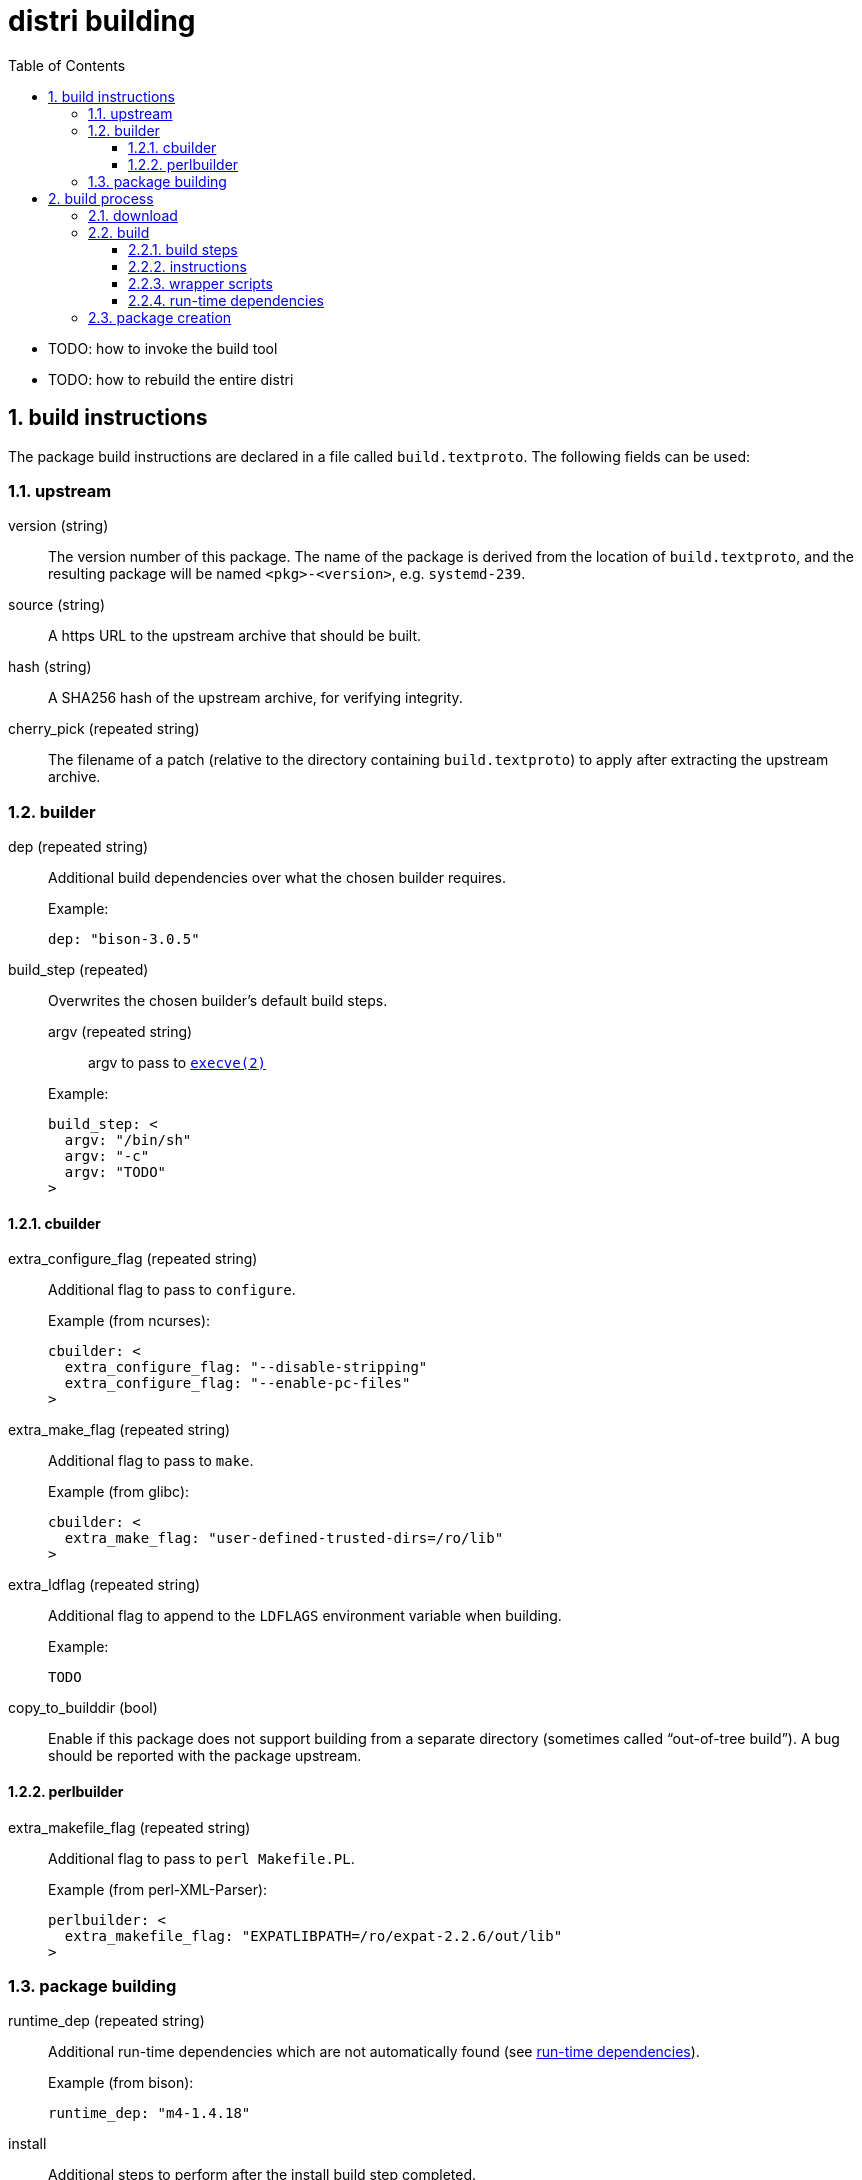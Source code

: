 # distri building
:toc: left
:toclevels: 4
:sectnums:

* TODO: how to invoke the build tool
* TODO: how to rebuild the entire distri

## build instructions

The package build instructions are declared in a file called `build.textproto`. The following fields can be used:

### upstream

version (string)::
The version number of this package. The name of the package is derived from the location of `build.textproto`, and the resulting package will be named `<pkg>-<version>`, e.g. `systemd-239`.
source (string)::
A https URL to the upstream archive that should be built.
hash (string)::
A SHA256 hash of the upstream archive, for verifying integrity.
cherry_pick (repeated string)::
The filename of a patch (relative to the directory containing `build.textproto`) to apply after extracting the upstream archive.

### builder

dep (repeated string)::
Additional build dependencies over what the chosen builder requires.
+
.Example:
--------------------------------------------------------------------------------
dep: "bison-3.0.5"
--------------------------------------------------------------------------------
build_step (repeated)::
Overwrites the chosen builder’s default build steps.
+
--
argv (repeated string):::
argv to pass to https://manpages.debian.org/stretch/manpages-dev/execve.2[`execve(2)`]
--
+
.Example:
--------------------------------------------------------------------------------
build_step: <
  argv: "/bin/sh"
  argv: "-c"
  argv: "TODO"
>
--------------------------------------------------------------------------------

#### cbuilder

extra_configure_flag (repeated string)::
Additional flag to pass to `configure`.
+
.Example (from ncurses):
--------------------------------------------------------------------------------
cbuilder: <
  extra_configure_flag: "--disable-stripping"
  extra_configure_flag: "--enable-pc-files"
>
--------------------------------------------------------------------------------
extra_make_flag (repeated string)::
Additional flag to pass to `make`.
+
.Example (from glibc):
--------------------------------------------------------------------------------
cbuilder: <
  extra_make_flag: "user-defined-trusted-dirs=/ro/lib"
>
--------------------------------------------------------------------------------
extra_ldflag (repeated string)::
Additional flag to append to the `LDFLAGS` environment variable when building.
+
.Example:
--------------------------------------------------------------------------------
TODO
--------------------------------------------------------------------------------
copy_to_builddir (bool)::
Enable if this package does not support building from a separate directory (sometimes called “out-of-tree build”). A bug should be reported with the package upstream.

#### perlbuilder

extra_makefile_flag (repeated string)::
Additional flag to pass to `perl Makefile.PL`.
+
.Example (from perl-XML-Parser):
--------------------------------------------------------------------------------
perlbuilder: <
  extra_makefile_flag: "EXPATLIBPATH=/ro/expat-2.2.6/out/lib"
>
--------------------------------------------------------------------------------

### package building

runtime_dep (repeated string)::
Additional run-time dependencies which are not automatically found (see <<runtimedeps>>).
+
.Example (from bison):
--------------------------------------------------------------------------------
runtime_dep: "m4-1.4.18"
--------------------------------------------------------------------------------

install::
Additional steps to perform after the install build step completed.
systemd_unit (repeated string):::
Path to a systemd unit file which the build steps don’t install.
+
.Example (from containerd):
--------------------------------------------------------------------------------
install: <
  systemd_unit: "${DISTRI_SOURCEDIR}/containerd.service"
>
--------------------------------------------------------------------------------
symlink (repeated):::
The nomenclature comes from https://golang.org/pkg/os/#Symlink[Go’s `os.Symlink()`].
+
--
oldname::::
The symbolic link target.
newname::::
The name of the symbolic link to create.
--
+
.Example (from bash):
--------------------------------------------------------------------------------
install: <
  symlink: < oldname: "bash" newname: "bin/sh" >
>
--------------------------------------------------------------------------------

## build process

When running `distri build`, the following directories are involved:

PkgDir::
The current working directory (`$PWD`), containing `build.textproto`, e.g. `$DISTRIROOT/pkgs/systemd`.
SourceDir::
Path of the extracted sources, e.g. `$DISTRIROOT/build/systemd/v239`.
DestDir::
A directory named "tmp" within a temporary directory, e.g. `/tmp/distri-dest-3129384/tmp`. This directory is mounted at `/dest/tmp` in the namespace. TODO: why the tmp indirection?
ChrootDir::
A temporary directory providing the root for the build subprocess, e.g. `/tmp/distri-buildchroot-1938422`.
BuildDir::
A temporary directory created in ChrootDir (TODO). The build steps will be run in this directory.

At a high level, the following steps are performed:

1. The sources are downloaded, verified and extracted.
2. The software is built.
3. The package (SquashFS image and accompanying metadata) is created.

### download

The specified `source` is downloaded to SourceDir/.., provided its SHA256 hash matches `hash`. If the file already exists, no network connectivity is needed for building.

Then, the `source` archive is extracted.

[NOTE]
distri assumes that the source archive contains a directory named like the archive after stripping file extensions. E.g., systemd’s `v239.tar.gz` should contain a directory called `v239`.

### build

The following build environment is created in ChrootDir:

[options="header"]
|===
| Path | Contents
| `/dev/null` | device node
| `/etc/passwd` | minimal passwd file containing the build user
| `/etc/group` | minimal group file containing the build group
| `/usr/src/<pkg>-<version>` | SourceDir (e.g. `$DISTRIROOT/build/systemd/v239`)
| `/dest/tmp` | DestDir (e.g. `/tmp/distri-dest-3129384/tmp`)
| `/lib64` | symlink to `/ro/glibc-2.27/out/lib`
| `/usr/include` | symlink to `/ro/include`
| `/bin` | symlink to `/ro/bin`
| `/sbin` | symlink to `/ro/bin`
| `/usr/bin` | symlink to `/ro/bin`
| `/ro` | FUSE mount of `$DISTRIROOT/build/distri/pkg`
|===

Then, a subprocess is started in a separate user and mount https://manpages.debian.org/stretch/manpages/namespaces.7[namespace]. That subprocess then:

* sets up logging to `build-<version>.log`
* changes its root to ChrootDir
* changes its working directory to BuildDir
* sets `PATH=/bin`

before performing the following actions:

#### build steps

Builders (e.g. the C builder, or Perl builder) supply the default build steps:

* For C, the default steps amount to `configure`, `make`, `make install`.
* For Perl, the default steps amount to `perl Makefile.PL`, `make`, `make install`.
* etc.

For odd packages which do not adhere to the standard conventions of whichever ecosystem they live in (e.g. `libcap`), the preferred course of action is to convince upstream to change that. In the meantime, custom build steps can be defined in the build instructions, overwriting the builder default build steps.

Each build step is run with the following environment variables:

[options="header"]
|===
| Environment Variable | Contents | Consumer
| `PATH`
a|
[unstyled]
* `/ro/bin`
* `/bin`
| TODO
| `PKG_CONFIG_PATH`
a|
[unstyled]
* `$deps/lib/pkgconfig`
| pkg-config
| `LDFLAGS`
a|
[unstyled]
* `-Wl,-rpath=$deps/lib`
* `-Wl,-dynamic-linker=TODO`
* extra_ldflag
| gcc
| `CPATH`
a|
[unstyled]
* `$deps/include`
* `$deps/include/x86_64-linux-gnu`
| gcc (for libraries without pkg-config)
| `LIBRARY_PATH`
a|
[unstyled]
* `$deps/lib`
* `$deps/lib64`
| gcc (for libraries without pkg-config)
| `LD_LIBRARY_PATH`
a|
[unstyled]
* `$deps/lib`
* `$deps/lib64`
| ld
| `PERL5LIB`
a|
[unstyled]
* `$deps/lib/perl5`
| perl
|===

The `$deps` notation means the following path is appended to the `out` directory of all build dependencies. E.g., for a package with build dependencies `bison` and `libx11`, `PKG_CONFIG_PATH` is `/ro/bison-3.0.5/out/lib/pkgconfig:/ro/libx11-1.6.6/out/lib/pkgconfig`.

TODO: can we remove LD_LIBRARY_PATH? should only be required for libraries which don’t set their rpath correctly

TODO: is PERL5LIB required? if so, also PYTHON etc.?

#### instructions

The install build instruction (if any) is processed, copying systemd unit files and creating symbolic links.

#### wrapper scripts

** TODO: why does this happen here as opposed to elsewhere?

** create wrapper scripts for files in bin, sbin

#### run-time dependencies [[runtimedeps]]

[NOTE]
For the following techniques to work, the package is made available at its destination path `/ro/<pkg>-<version>` (e.g. `/ro/systemd-239`).

The following run-time dependencies are automatically found:

* packages needed by dynamically linked ELF objects (binaries and libraries), found by running `ldd(1)`
* build dependencies, e.g. the Perl builder promotes all build dependencies to run-time dependencies
* packages referenced by `Requires:` or `Requires.private:` lines in installed pkg-config files (`.pc`)

Unused paths are removed from the rpath to eliminate unnecessary lookups (which can be costly when packages are mounted remotely) by calling `patchelf --shrink-rpath` on dynamically linked ELF objects (binaries and libraries).

### package creation

The auto-detected and specified run-time dependencies are now persisted into `<pkg>-<version>.meta.textproto`, e.g. `systemd-239.meta.textproto`.

A SquashFS image is created from `DestDir/<pkg>-<version>`, e.g. `systemd-239.squashfs` is created from `DestDir/systemd-239`.

* move b.DestDir/tmp/ro/hello-1 to b.DestDir/hello-1 (TODO: why?)
* move b.DestDir/tmp/etc to b.DestDir/hello-1/etc (TODO: why?)
* pkg()
** create ../distri/pkg/<pkg>-<version>.squashfs from b.DestDir/hello-1

